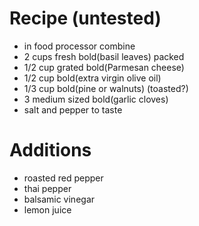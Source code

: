 * Recipe (untested)
  - in food processor combine
  - 2 cups fresh bold(basil leaves) packed
  - 1/2 cup grated bold(Parmesan cheese)
  - 1/2 cup bold(extra virgin olive oil)
  - 1/3 cup bold(pine or walnuts)  (toasted?)
  - 3 medium sized bold(garlic cloves)
  - salt and pepper to taste

* Additions
  - roasted red pepper
  - thai pepper
  - balsamic vinegar
  - lemon juice
